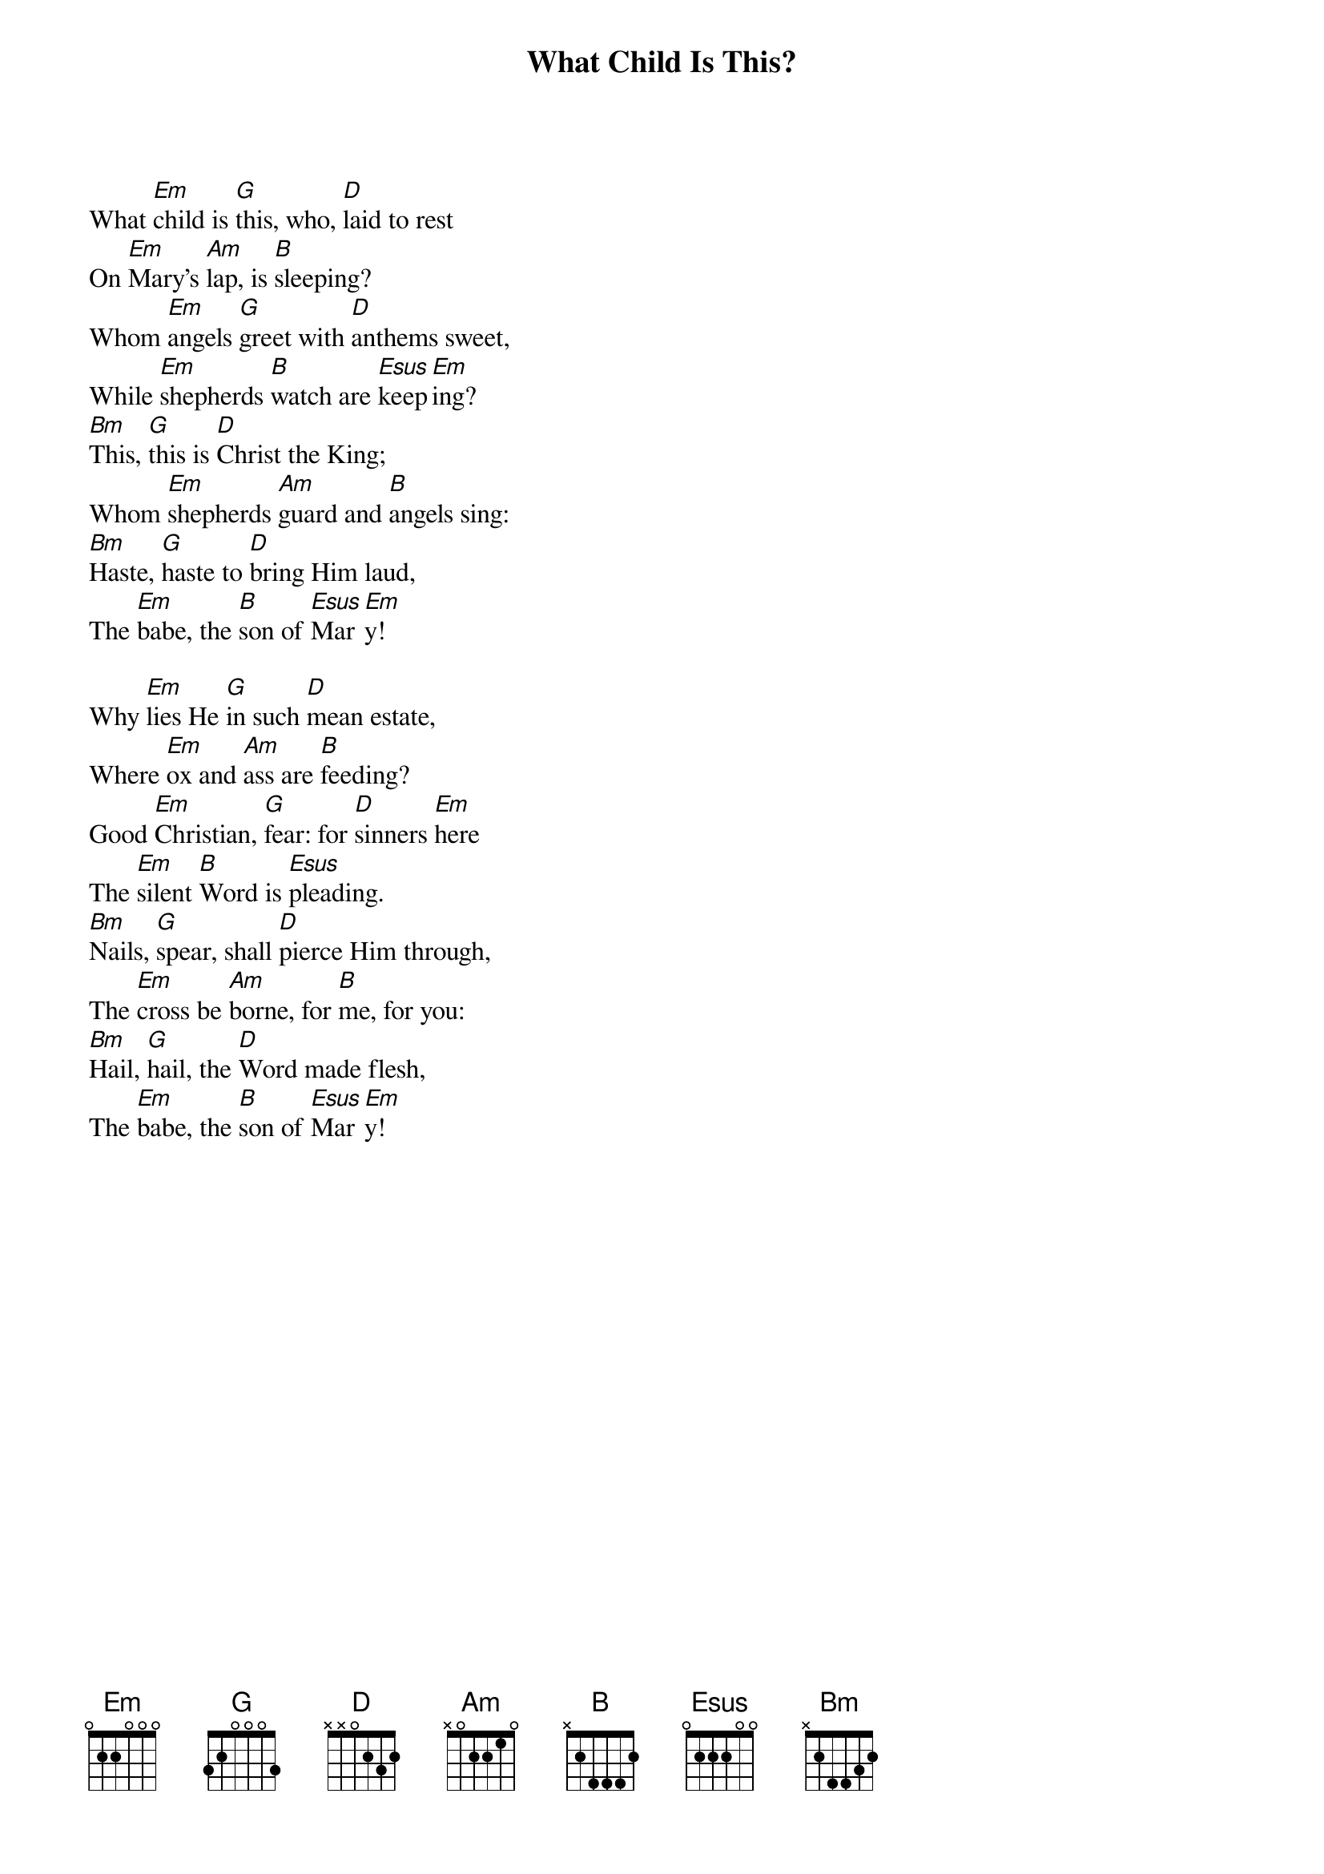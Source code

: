 {title:What Child Is This?}
{text:William Dix, 1837-1898}
{music:GREENSLEEVES, a 17th Century English Air}
{ccli:2766502}
{key:Em}
{time:6/8}
# This song is believed to be in the public domain. More information can be found at:
#   http://www.pdinfo.com/PD-Music-Genres/PD-Christmas-Songs.php
#   http://www.ccli.com/Licenseholder/Search/SongSearch.aspx?s=2766502

What [Em]child is [G]this, who, [D]laid to rest
On [Em]Mary's [Am]lap, is [B]sleeping?
Whom [Em]angels [G]greet with [D]anthems sweet,
While [Em]shepherds [B]watch are [Esus]keep[Em]ing?
[Bm]This, [G]this is [D]Christ the King;
Whom [Em]shepherds [Am]guard and [B]angels sing:
[Bm]Haste, [G]haste to [D]bring Him laud,
The [Em]babe, the [B]son of [Esus]Mar[Em]y!

Why [Em]lies He [G]in such [D]mean estate,
Where [Em]ox and [Am]ass are [B]feeding?
Good [Em]Christian, [G]fear: for [D]sinners [Em]here
The [Em]silent [B]Word is [Esus]pleading.
[Bm]Nails, [G]spear, shall [D]pierce Him through,
The [Em]cross be [Am]borne, for [B]me, for you:
[Bm]Hail, [G]hail, the [D]Word made flesh,
The [Em]babe, the [B]son of [Esus]Mar[Em]y!

{column_break}
So [Em]bring Him [G]incense, [D]gold, and myrrh,
Come [Em]peasant, [Am]King to [B]own Him,
The [Em]King of [G]kings, sal[D]vation brings,
Let [Em]loving [B]hearts en[Esus]throne [Em]Him.
[Bm]Raise, [G]raise the [D]song on high,
The [Em]virgin [Am]sings her [B]lullaby:
[Bm]Joy, [G]joy, for [D]Christ is born,
The [Em]babe, the [B]son of [Esus]Mar[Em]y!

